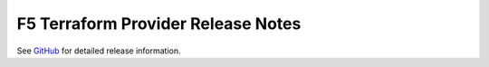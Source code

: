 .. _release-notes:

F5 Terraform Provider Release Notes
===================================

See `GitHub <https://github.com/F5Networks/terraform-provider-bigip/releases>`_ for detailed release information.